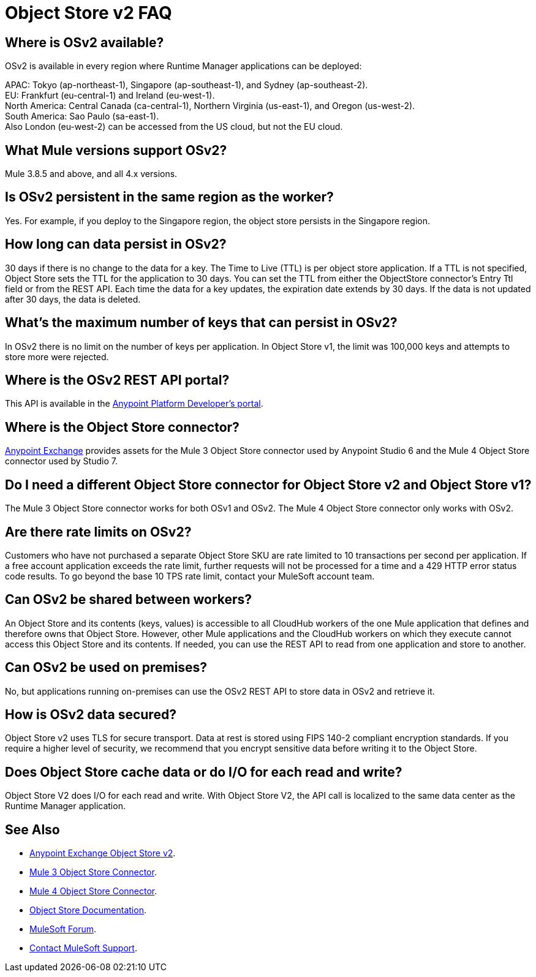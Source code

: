 = Object Store v2 FAQ
:imagesdir: ./_images

== Where is OSv2 available?

OSv2 is available in every region where Runtime Manager applications can be deployed:

APAC: Tokyo (ap-northeast-1), Singapore (ap-southeast-1), and Sydney (ap-southeast-2). +
EU: Frankfurt (eu-central-1) and Ireland (eu-west-1). +
North America: Central Canada (ca-central-1), Northern Virginia (us-east-1), and Oregon (us-west-2). +
South America: Sao Paulo (sa-east-1). +
Also London (eu-west-2) can be accessed from the US cloud, but not the EU cloud.

== What Mule versions support OSv2?

Mule 3.8.5 and above, and all 4.x versions.

== Is OSv2 persistent in the same region as the worker?

Yes. For example, if you deploy to the Singapore region, the object store persists in the Singapore region.

== How long can data persist in OSv2?

30 days if there is no change to the data for a key. The Time to Live (TTL) is per object store application. 
If a TTL is not specified, Object Store sets the TTL for the application to 30 days. You can set the TTL from 
either the ObjectStore connector's Entry Ttl field or from the REST API. Each time the data for a key 
updates, the expiration date extends by 30 days. If the data is not updated after 30 days, the data is deleted. 

== What's the maximum number of keys that can persist in OSv2?

In OSv2 there is no limit on the number of keys per application. In Object Store v1, the limit was 100,000 keys and attempts to store more were rejected.

== Where is the OSv2 REST API portal?

This API is available in the https://anypoint.mulesoft.com/exchange/portals/anypoint-platform-eng/f1e97bc6-315a-4490-82a7-23abe036327a.anypoint-platform/object-store-v2/[Anypoint Platform Developer's portal].

== Where is the Object Store connector?

https://www.anypoint.mulesoft.com/exchange/?search=objectstore[Anypoint Exchange] provides assets for the Mule 3 Object Store connector used by Anypoint Studio 6 and the Mule 4 Object Store connector used by Studio 7.

== Do I need a different Object Store connector for Object Store v2 and Object Store v1?

The Mule 3 Object Store connector works for both OSv1 and OSv2. The Mule 4 Object Store connector only works with OSv2. 

== Are there rate limits on OSv2?

Customers who have not purchased a separate Object Store SKU are rate limited to 10 transactions per second per application.  If a free account application exceeds the rate limit, further requests will not be processed for a time and a 429 HTTP error status code results. To go beyond the base 10 TPS rate limit, contact your MuleSoft account team.  

== Can OSv2 be shared between workers?

An Object Store and its contents (keys, values) is accessible to all CloudHub workers of the one Mule application that defines and therefore owns that Object Store. However, other Mule applications and the CloudHub workers on which they execute cannot access this Object Store and its contents. If needed, you can use the REST API to read from one application and store to another.

////
== Does Object Store replicate cached data across CloudHub workers?

Data stored in Object Store V1 or V2 is in a separate service that is accessible 
to any CloudHub worker in a single application, and is shared across workers. Data
only goes to Object Store V2, if you set `objectStore-ref="_defaultUserObjectStore"`
in your Mule XML flow. If not set, Object Store references stay in-memory in a 
single worker.  

Mule 3 example XML flow:

[source,xml,linenums]
----
<objectstore:config name="ObjectStore__Connector" partition="mypartition"
 objectStore-ref="_defaultUserObjectStore" doc:name="ObjectStore: Connector"/>
----

////

== Can OSv2 be used on premises?

No, but applications running on-premises can use the OSv2 REST API to store data in OSv2 and retrieve it.

== How is OSv2 data secured?

Object Store v2 uses TLS for secure transport. Data at rest is stored using FIPS 140-2 compliant encryption standards.  If you require a higher level of security, we recommend that you encrypt sensitive data before writing it to the Object Store.

== Does Object Store cache data or do I/O for each read and write?

Object Store V2 does I/O for each read and write. With Object Store V2, the API call is localized to the 
same data center as the Runtime Manager application.

== See Also

* https://anypoint.mulesoft.com/exchange/portals/anypoint-platform-eng/f1e97bc6-315a-4490-82a7-23abe036327a.anypoint-platform/object-store-v2/[Anypoint Exchange Object Store v2].
* https://www.anypoint.mulesoft.com/exchange/org.mule.modules/mule-module-objectstore/[Mule 3 Object Store Connector].
* https://www.anypoint.mulesoft.com/exchange/org.mule.connectors/mule-objectstore-connector/[Mule 4 Object Store Connector].
* link:/object-store/[Object Store Documentation].
* https://forums.mulesoft.com[MuleSoft Forum].
* https://support.mulesoft.com[Contact MuleSoft Support].
